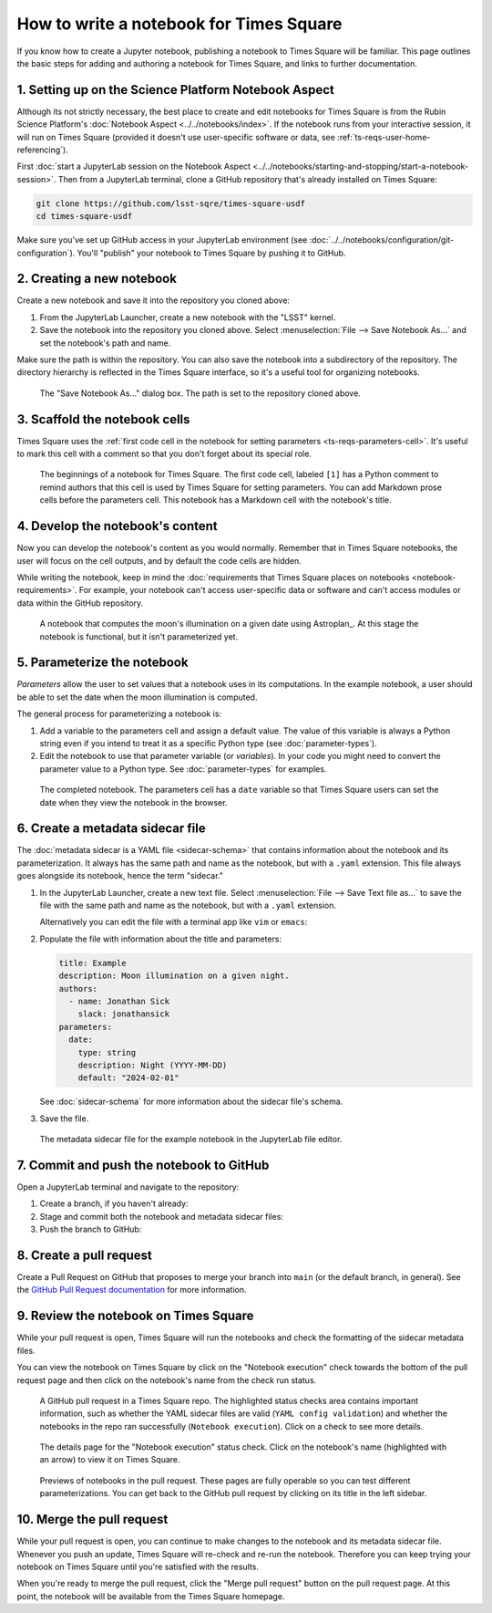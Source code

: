 ########################################
How to write a notebook for Times Square
########################################

If you know how to create a Jupyter notebook, publishing a notebook to Times Square will be familiar.
This page outlines the basic steps for adding and authoring a notebook for Times Square, and links to further documentation.

1. Setting up on the Science Platform Notebook Aspect
=====================================================

Although its not strictly necessary, the best place to create and edit notebooks for Times Square is from the Rubin Science Platform's :doc:`Notebook Aspect <../../notebooks/index>`.
If the notebook runs from your interactive session, it will run on Times Square (provided it doesn't use user-specific software or data, see :ref:`ts-reqs-user-home-referencing`).

First :doc:`start a JupyterLab session on the Notebook Aspect <../../notebooks/starting-and-stopping/start-a-notebook-session>`.
Then from a JupyterLab terminal, clone a GitHub repository that's already installed on Times Square:

.. code-block:: bash

   git clone https://github.com/lsst-sqre/times-square-usdf
   cd times-square-usdf

Make sure you've set up GitHub access in your JupyterLab environment (see :doc:`../../notebooks/configuration/git-configuration`).
You'll "publish" your notebook to Times Square by pushing it to GitHub.

2. Creating a new notebook
==========================

Create a new notebook and save it into the repository you cloned above:

1. From the JupyterLab Launcher, create a new notebook with the "LSST" kernel.

2. Save the notebook into the repository you cloned above. Select :menuselection:`File --> Save Notebook As...` and set the notebook's path and name.

Make sure the path is within the repository.
You can also save the notebook into a subdirectory of the repository.
The directory hierarchy is reflected in the Times Square interface, so it's a useful tool for organizing notebooks.

.. figure:: screenshots/save-as.png
   :alt: Screenshot of the "Save Notebook As..." dialog box.

   The "Save Notebook As..." dialog box. The path is set to the repository cloned above.

3. Scaffold the notebook cells
==============================

Times Square uses the :ref:`first code cell in the notebook for setting parameters <ts-reqs-parameters-cell>`.
It's useful to mark this cell with a comment so that you don't forget about its special role.

.. figure:: screenshots/parameters-cell.png
   :alt: Screenshot of a notebook where the first code cell has a Python comment that says "Parameters cell."

   The beginnings of a notebook for Times Square. The first code cell, labeled ``[1]`` has a Python comment to remind authors that this cell is used by Times Square for setting parameters.
   You can add Markdown prose cells before the parameters cell. This notebook has a Markdown cell with the notebook's title.

4. Develop the notebook's content
=================================

Now you can develop the notebook's content as you would normally.
Remember that in Times Square notebooks, the user will focus on the cell outputs, and by default the code cells are hidden.

While writing the notebook, keep in mind the :doc:`requirements that Times Square places on notebooks <notebook-requirements>`.
For example, your notebook can't access user-specific data or software and can't access modules or data within the GitHub repository.

.. figure:: screenshots/code-setup.png
   :alt: Screenshot of a notebook that computes the moon's illumination on a given date.

   A notebook that computes the moon's illumination on a given date using Astroplan_. At this stage the notebook is functional, but it isn't parameterized yet.

5. Parameterize the notebook
============================

*Parameters* allow the user to set values that a notebook uses in its computations.
In the example notebook, a user should be able to set the date when the moon illumination is computed.

The general process for parameterizing a notebook is:

1. Add a variable to the parameters cell and assign a default value. The value of this variable is always a Python string even if you intend to treat it as a specific Python type (see :doc:`parameter-types`).
2. Edit the notebook to use that parameter variable (or *variables*). In your code you might need to convert the parameter value to a Python type. See :doc:`parameter-types` for examples.

.. figure:: screenshots/complete-notebook.png
   :alt: Screenshot of a notebook that's has the date variable in the parameters cell.

   The completed notebook. The parameters cell has a ``date`` variable so that Times Square users can set the date when they view the notebook in the browser.

6. Create a metadata sidecar file
=================================

The :doc:`metadata sidecar is a YAML file <sidecar-schema>` that contains information about the notebook and its parameterization.
It always has the same path and name as the notebook, but with a ``.yaml`` extension.
This file always goes alongside its notebook, hence the term "sidecar."

1. In the JupyterLab Launcher, create a new text file. Select :menuselection:`File --> Save Text file as...` to save the file with the same path and name as the notebook, but with a ``.yaml`` extension.

   Alternatively you can edit the file with a terminal app like ``vim`` or ``emacs``:

   .. prompt:: bash

      vim example.yaml

2. Populate the file with information about the title and parameters:

   .. code-block:: yaml

      title: Example
      description: Moon illumination on a given night.
      authors:
        - name: Jonathan Sick
          slack: jonathansick
      parameters:
        date:
          type: string
          description: Night (YYYY-MM-DD)
          default: "2024-02-01"

   See :doc:`sidecar-schema` for more information about the sidecar file's schema.

3. Save the file.

.. figure:: screenshots/sidecar-file.png
   :alt: Screenshot of a metadata sidecar file.

   The metadata sidecar file for the example notebook in the JupyterLab file editor.

7. Commit and push the notebook to GitHub
=========================================

Open a JupyterLab terminal and navigate to the repository:

1. Create a branch, if you haven't already:

   .. prompt:: bash

      git switch -c tickets/EXAMPLE

2. Stage and commit both the notebook and metadata sidecar files:

   .. prompt:: bash

      git add example.ipynb example.yaml
      git commit -m "Add example notebook"

3. Push the branch to GitHub:

   .. prompt:: bash

      git push -u origin tickets/EXAMPLE

8. Create a pull request
========================

Create a Pull Request on GitHub that proposes to merge your branch into ``main`` (or the default branch, in general).
See the `GitHub Pull Request documentation <https://docs.github.com/en/pull-requests/collaborating-with-pull-requests>`_ for more information.

9. Review the notebook on Times Square
======================================

While your pull request is open, Times Square will run the notebooks and check the formatting of the sidecar metadata files.

You can view the notebook on Times Square by click on the "Notebook execution" check towards the bottom of the pull request page and then click on the notebook's name from the check run status.

.. figure:: screenshots/pr-status-checks.png
   :alt: Screenshot of a GitHub pull request, highlighting the status checks area.

   A GitHub pull request in a Times Square repo. The highlighted status checks area contains important information, such as whether the YAML sidecar files are valid (``YAML config validation``) and whether the notebooks in the repo ran successfully (``Notebook execution``). Click on a check to see more details.

.. figure:: screenshots/pr-notebook-execution-details.png
   :alt: Screenshot of the details page for the "Notebook execution" status check.

   The details page for the "Notebook execution" status check. Click on the notebook's name (highlighted with an arrow) to view it on Times Square.

.. figure:: screenshots/pr-notebook-preview.png
   :alt: Screenshot of the notebook on Times Square in a PR preview.

   Previews of notebooks in the pull request. These pages are fully operable so you can test different parameterizations. You can get back to the GitHub pull request by clicking on its title in the left sidebar.

10. Merge the pull request
==========================

While your pull request is open, you can continue to make changes to the notebook and its metadata sidecar file.
Whenever you push an update, Times Square will re-check and re-run the notebook.
Therefore you can keep trying your notebook on Times Square until you're satisfied with the results.

When you're ready to merge the pull request, click the "Merge pull request" button on the pull request page.
At this point, the notebook will be available from the Times Square homepage.
